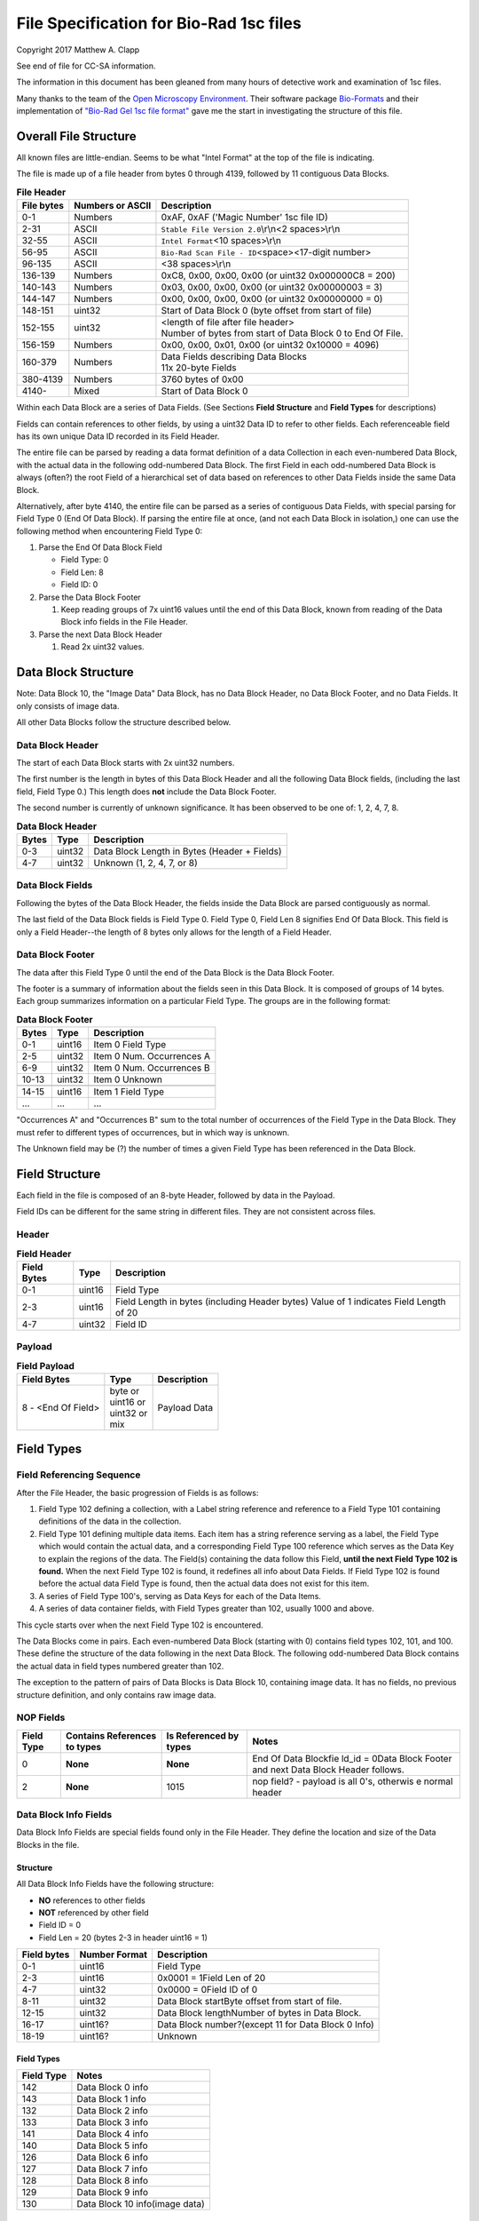 .. role:: raw-latex(raw)
   :format: latex
..

File Specification for Bio-Rad 1sc files
========================================

Copyright 2017 Matthew A. Clapp

See end of file for CC-SA information.

The information in this document has been gleaned from many hours of detective
work and examination of 1sc files.

Many thanks to the team of the `Open Microscopy
Environment <https://www.openmicroscopy.org/>`__. Their software package
`Bio-Formats <https://www.openmicroscopy.org/bio-formats/>`__ and their
implementation of `"Bio-Rad Gel 1sc file
format" <https://docs.openmicroscopy.org/bio-formats/5.6.0/formats/bio-rad-gel.html>`__
gave me the start in investigating the structure of this file.

Overall File Structure
----------------------

All known files are little-endian. Seems to be what "Intel Format" at the top
of the file is indicating.

The file is made up of a file header from bytes 0 through 4139, followed by 11
contiguous Data Blocks.

.. table:: **File Header**
   :widths: auto

   +------------+------------------+------------------------------------------+
   | File bytes | Numbers or ASCII | Description                              |
   +============+==================+==========================================+
   | 0-1        | Numbers          | 0xAF, 0xAF ('Magic Number' 1sc file ID)  |
   +------------+------------------+------------------------------------------+
   | 2-31       | ASCII            | ``Stable File Version 2.0``\ \\r\\n\     |
   |            |                  | <2 spaces>\\r\\n                         |
   +------------+------------------+------------------------------------------+
   | 32-55      | ASCII            | ``Intel Format``\ <10 spaces>\\r\\n      |
   +------------+------------------+------------------------------------------+
   | 56-95      | ASCII            | ``Bio-Rad Scan File - ID``\ <space>\     |
   |            |                  | <17-digit number>                        |
   +------------+------------------+------------------------------------------+
   | 96-135     | ASCII            | <38 spaces>\\r\\n                        |
   +------------+------------------+------------------------------------------+
   | 136-139    | Numbers          | 0xC8, 0x00, 0x00, 0x00                   |
   |            |                  | (or uint32 0x000000C8 = 200)             |
   +------------+------------------+------------------------------------------+
   | 140-143    | Numbers          | 0x03, 0x00, 0x00, 0x00                   |
   |            |                  | (or uint32 0x00000003 = 3)               |
   +------------+------------------+------------------------------------------+
   | 144-147    | Numbers          | 0x00, 0x00, 0x00, 0x00                   |
   |            |                  | (or uint32 0x00000000 = 0)               |
   +------------+------------------+------------------------------------------+
   | 148-151    | uint32           | Start of Data Block 0 (byte offset from  |
   |            |                  | start of file)                           |
   +------------+------------------+------------------------------------------+
   | 152-155    | uint32           | | <length of file after file header>     |
   |            |                  | | Number of bytes from start of Data     |
   |            |                  |   Block 0 to End Of File.                |
   +------------+------------------+------------------------------------------+
   | 156-159    | Numbers          | 0x00, 0x00, 0x01, 0x00                   |
   |            |                  | (or uint32 0x10000 = 4096)               |
   +------------+------------------+------------------------------------------+
   | 160-379    | Numbers          | | Data Fields describing Data Blocks     |
   |            |                  | | 11x 20-byte Fields                     |
   +------------+------------------+------------------------------------------+
   | 380-4139   | Numbers          | 3760 bytes of 0x00                       |
   +------------+------------------+------------------------------------------+
   | 4140-      | Mixed            | Start of Data Block 0                    |
   +------------+------------------+------------------------------------------+

Within each Data Block are a series of Data Fields. (See Sections **Field
Structure** and **Field Types** for descriptions)

Fields can contain references to other fields, by using a uint32 Data ID to
refer to other fields. Each referenceable field has its own unique Data ID
recorded in its Field Header.

The entire file can be parsed by reading a data format definition of a data
Collection in each even-numbered Data Block, with the actual data in the
following odd-numbered Data Block. The first Field in each odd-numbered Data
Block is always (often?) the root Field of a hierarchical set of data based on
references to other Data Fields inside the same Data Block.

Alternatively, after byte 4140, the entire file can be parsed as a series of
contiguous Data Fields, with special parsing for Field Type 0 (End Of Data
Block). If parsing the entire file at once, (and not each Data Block in
isolation,) one can use the following method when encountering Field Type 0:

1. Parse the End Of Data Block Field

   * Field Type: 0
   * Field Len: 8
   * Field ID: 0

2. Parse the Data Block Footer

   #. Keep reading groups of 7x uint16 values until the end of this Data Block,
      known from reading of the Data Block info fields in the File Header.

3. Parse the next Data Block Header

   #. Read 2x uint32 values.

Data Block Structure
--------------------

Note: Data Block 10, the "Image Data" Data Block, has no Data Block Header, no
Data Block Footer, and no Data Fields. It only consists of image data.

All other Data Blocks follow the structure described below.

Data Block Header
~~~~~~~~~~~~~~~~~

The start of each Data Block starts with 2x uint32 numbers.

The first number is the length in bytes of this Data Block Header and all the
following Data Block fields, (including the last field, Field Type 0.) This
length does **not** include the Data Block Footer.

The second number is currently of unknown significance. It has been observed to
be one of: 1, 2, 4, 7, 8.

.. table:: **Data Block Header**
   :widths: auto

   +---------+----------+------------------------------------------------+
   | Bytes   | Type     | Description                                    |
   +=========+==========+================================================+
   | 0-3     | uint32   | Data Block Length in Bytes (Header + Fields)   |
   +---------+----------+------------------------------------------------+
   | 4-7     | uint32   | Unknown (1, 2, 4, 7, or 8)                     |
   +---------+----------+------------------------------------------------+

Data Block Fields
~~~~~~~~~~~~~~~~~

Following the bytes of the Data Block Header, the fields inside the Data Block
are parsed contiguously as normal.

The last field of the Data Block fields is Field Type 0. Field Type 0, Field
Len 8 signifies End Of Data Block. This field is only a Field Header--the
length of 8 bytes only allows for the length of a Field Header.

Data Block Footer
~~~~~~~~~~~~~~~~~

The data after this Field Type 0 until the end of the Data Block is the Data
Block Footer.

The footer is a summary of information about the fields seen in this Data
Block. It is composed of groups of 14 bytes. Each group summarizes information
on a particular Field Type. The groups are in the following format:

.. table:: **Data Block Footer**
   :widths: auto

   +---------+----------+-----------------------------+
   | Bytes   | Type     | Description                 |
   +=========+==========+=============================+
   | 0-1     | uint16   | Item 0 Field Type           |
   +---------+----------+-----------------------------+
   | 2-5     | uint32   | Item 0 Num. Occurrences A   |
   +---------+----------+-----------------------------+
   | 6-9     | uint32   | Item 0 Num. Occurrences B   |
   +---------+----------+-----------------------------+
   | 10-13   | uint32   | Item 0 Unknown              |
   +---------+----------+-----------------------------+
   |         |          |                             |
   +---------+----------+-----------------------------+
   | 14-15   | uint16   | Item 1 Field Type           |
   +---------+----------+-----------------------------+
   | \...    | \...     | \...                        |
   +---------+----------+-----------------------------+

"Occurrences A" and "Occurrences B" sum to the total number of occurrences of
the Field Type in the Data Block. They must refer to different types of
occurrences, but in which way is unknown.

The Unknown field may be (?) the number of times a given Field Type has been
referenced in the Data Block.

Field Structure
---------------

Each field in the file is composed of an 8-byte Header, followed by data in the
Payload.

Field IDs can be different for the same string in different files. They are not
consistent across files.

Header
~~~~~~

.. table:: **Field Header**
   :widths: auto

   +----------+---------+-------------------------------------------+
   | Field    | Type    | Description                               |
   | Bytes    |         |                                           |
   +==========+=========+===========================================+
   | 0-1      | uint16  | Field Type                                |
   +----------+---------+-------------------------------------------+
   | 2-3      | uint16  | Field Length in bytes (including Header   |
   |          |         | bytes) Value of 1 indicates Field Length  |
   |          |         | of 20                                     |
   +----------+---------+-------------------------------------------+
   | 4-7      | uint32  | Field ID                                  |
   +----------+---------+-------------------------------------------+

Payload
~~~~~~~

.. table:: **Field Payload**
   :widths: auto

   +---------------------+----------------------------------+----------------+
   | Field Bytes         | Type                             | Description    |
   +=====================+==================================+================+
   | 8 - <End Of Field>  | | byte or                        | Payload Data   |
   |                     | | uint16 or                      |                |
   |                     | | uint32 or                      |                |
   |                     | | mix                            |                |
   +---------------------+----------------------------------+----------------+

Field Types
-----------

Field Referencing Sequence
~~~~~~~~~~~~~~~~~~~~~~~~~~

After the File Header, the basic progression of Fields is as follows:

#. Field Type 102 defining a collection, with a Label string reference and
   reference to a Field Type 101 containing definitions of the data in the
   collection.
#. Field Type 101 defining multiple data items. Each item has a string
   reference serving as a label, the Field Type which would contain the actual
   data, and a corresponding Field Type 100 reference which serves as the Data
   Key to explain the regions of the data. The Field(s) containing the data
   follow this Field, **until the next Field Type 102 is found.** When the next
   Field Type 102 is found, it redefines all info about Data Fields. If Field
   Type 102 is found before the actual data Field Type is found, then the
   actual data does not exist for this item.
#. A series of Field Type 100's, serving as Data Keys for each of the Data
   Items.
#. A series of data container fields, with Field Types greater than 102,
   usually 1000 and above.

This cycle starts over when the next Field Type 102 is encountered.

The Data Blocks come in pairs. Each even-numbered Data Block (starting with 0)
contains field types 102, 101, and 100. These define the structure of the data
following in the next Data Block. The following odd-numbered Data Block
contains the actual data in field types numbered greater than 102.

The exception to the pattern of pairs of Data Blocks is Data Block 10,
containing image data. It has no fields, no previous structure definition, and
only contains raw image data.

NOP Fields
~~~~~~~~~~

+----------------+---------------------------------+---------------------------+----------+
| Field Type     | Contains References to types    | Is Referenced by types    | Notes    |
+================+=================================+===========================+==========+
| 0              | **None**                        | **None**                  | End Of   |
|                |                                 |                           | Data     |
|                |                                 |                           | Blockfie |
|                |                                 |                           | ld\_id   |
|                |                                 |                           | = 0Data  |
|                |                                 |                           | Block    |
|                |                                 |                           | Footer   |
|                |                                 |                           | and next |
|                |                                 |                           | Data     |
|                |                                 |                           | Block    |
|                |                                 |                           | Header   |
|                |                                 |                           | follows. |
+----------------+---------------------------------+---------------------------+----------+
| 2              | **None**                        | 1015                      | nop      |
|                |                                 |                           | field? - |
|                |                                 |                           | payload  |
|                |                                 |                           | is all   |
|                |                                 |                           | 0's,     |
|                |                                 |                           | otherwis |
|                |                                 |                           | e        |
|                |                                 |                           | normal   |
|                |                                 |                           | header   |
+----------------+---------------------------------+---------------------------+----------+

Data Block Info Fields
~~~~~~~~~~~~~~~~~~~~~~

Data Block Info Fields are special fields found only in the File Header. They
define the location and size of the Data Blocks in the file.

Structure
^^^^^^^^^

All Data Block Info Fields have the following structure:

-  **NO** references to other fields
-  **NOT** referenced by other field
-  Field ID = 0
-  Field Len = 20 (bytes 2-3 in header uint16 = 1)

+---------------+-----------------+-------------------------------------------------------+
| Field bytes   | Number Format   | Description                                           |
+===============+=================+=======================================================+
| 0-1           | uint16          | Field Type                                            |
+---------------+-----------------+-------------------------------------------------------+
| 2-3           | uint16          | 0x0001 = 1Field Len of 20                             |
+---------------+-----------------+-------------------------------------------------------+
| 4-7           | uint32          | 0x0000 = 0Field ID of 0                               |
+---------------+-----------------+-------------------------------------------------------+
| 8-11          | uint32          | Data Block startByte offset from start of file.       |
+---------------+-----------------+-------------------------------------------------------+
| 12-15         | uint32          | Data Block lengthNumber of bytes in Data Block.       |
+---------------+-----------------+-------------------------------------------------------+
| 16-17         | uint16?         | Data Block number?(except 11 for Data Block 0 Info)   |
+---------------+-----------------+-------------------------------------------------------+
| 18-19         | uint16?         | Unknown                                               |
+---------------+-----------------+-------------------------------------------------------+

Field Types
^^^^^^^^^^^

+--------------+----------------------------------+
| Field Type   | Notes                            |
+==============+==================================+
| 142          | Data Block 0 info                |
+--------------+----------------------------------+
| 143          | Data Block 1 info                |
+--------------+----------------------------------+
| 132          | Data Block 2 info                |
+--------------+----------------------------------+
| 133          | Data Block 3 info                |
+--------------+----------------------------------+
| 141          | Data Block 4 info                |
+--------------+----------------------------------+
| 140          | Data Block 5 info                |
+--------------+----------------------------------+
| 126          | Data Block 6 info                |
+--------------+----------------------------------+
| 127          | Data Block 7 info                |
+--------------+----------------------------------+
| 128          | Data Block 8 info                |
+--------------+----------------------------------+
| 129          | Data Block 9 info                |
+--------------+----------------------------------+
| 130          | Data Block 10 info(image data)   |
+--------------+----------------------------------+

String Field
~~~~~~~~~~~~

+----------------+---------------------------------+---------------------------+----------+
| Field Type     | Contains References to types    | Is Referenced by types    | Notes    |
+================+=================================+===========================+==========+
| 16             | **None**                        | 100, 101, 102, 131, 1000  | Previous |
|                |                                 |                           | data     |
|                |                                 |                           | fields   |
|                |                                 |                           | referenc |
|                |                                 |                           | e        |
|                |                                 |                           | this via |
|                |                                 |                           | Field    |
|                |                                 |                           | IDNull-t |
|                |                                 |                           | erminate |
|                |                                 |                           | d        |
|                |                                 |                           | string.  |
|                |                                 |                           | (0x00 is |
|                |                                 |                           | always   |
|                |                                 |                           | last     |
|                |                                 |                           | byte of  |
|                |                                 |                           | payload) |
+----------------+---------------------------------+---------------------------+----------+

Data Description Fields
~~~~~~~~~~~~~~~~~~~~~~~

Data Description Fields Hierarchy
^^^^^^^^^^^^^^^^^^^^^^^^^^^^^^^^^

In even-numbered Data Blocks, Field Types 102, 101, 100, (and 16) reference
each other as follows:

::

    102 -> 101 -> 100 -> 16
        \-> 16 \-> 16

Field Type 102
^^^^^^^^^^^^^^

Data Collection definition. A **Root Field** of hierarchy.

+--------------+--------------------------------+--------------------------+
| Field Type   | Contains References to types   | Is Referenced by types   |
+==============+================================+==========================+
| 102          | 16, 101                        | **None**                 |
+--------------+--------------------------------+--------------------------+

+---------------+-----------------+--------------------------------------------+
| Field bytes   | Number Format   | Description                                |
+===============+=================+============================================+
| 8-9           | uint16          | Unknown0                                   |
+---------------+-----------------+--------------------------------------------+
| 10-11         | uint16          | Unknown1                                   |
+---------------+-----------------+--------------------------------------------+
| 12-13         | uint16          | Unknown2 (1000)                            |
+---------------+-----------------+--------------------------------------------+
| 14-15         | uint16          | Items in Collection                        |
+---------------+-----------------+--------------------------------------------+
| 16-19         | uint32          | Collection: Reference to Field Type 101    |
+---------------+-----------------+--------------------------------------------+
| 20-23         | uint32          | Label: Reference to Field Type 16 string   |
+---------------+-----------------+--------------------------------------------+

Field Type 101
^^^^^^^^^^^^^^

Data Item definitions.

Every 20 bytes defines a data item (one following data container Field Type)
until end of field.

+--------------+--------------------------------+--------------------------+
| Field Type   | Contains References to types   | Is Referenced by types   |
+==============+================================+==========================+
| 101          | 16, 100                        | 102                      |
+--------------+--------------------------------+--------------------------+

+---------------+-----------------+---------------------------------------------------+
| Field bytes   | Number Format   | Description                                       |
+===============+=================+===================================================+
| 8-9           | uint16          | Item 0 Field Type containing data                 |
+---------------+-----------------+---------------------------------------------------+
| 10-11         | uint16          | Item 0 Unknown0 (4,5,6,7,16,20,21,22,23)          |
+---------------+-----------------+---------------------------------------------------+
| 12-13         | uint16          | Item 0 Unknown1 (1000)                            |
+---------------+-----------------+---------------------------------------------------+
| 14-15         | uint16          | Item 0 Number of regions in data.                 |
+---------------+-----------------+---------------------------------------------------+
| 16-19         | uint32          | Item 0 Data Key: Reference to Field Type 100      |
+---------------+-----------------+---------------------------------------------------+
| 20-23         | uint16          | Item 0 Total bytes in data.                       |
+---------------+-----------------+---------------------------------------------------+
| 24-27         | uint32          | Item 0 Label: Reference to Field Type 16 string   |
+---------------+-----------------+---------------------------------------------------+
| .             |                 |                                                   |
+---------------+-----------------+---------------------------------------------------+
| 28-31         | uint16          | Item 1 Field Type containing data                 |
+---------------+-----------------+---------------------------------------------------+
| ...           | ...             | ...                                               |
+---------------+-----------------+---------------------------------------------------+

Field Type 100
^^^^^^^^^^^^^^

Data Key explaining each Data Item in a collection.

Every 36 bytes is a data region definition, starting at beginning of Field
Payload, until end of field. Field ID references are to String Fields later in
file.

Num Words, Pointer Byte Offset, and Word Size refer to the payload of a future
data container Field Type tied to this key in a Data Item definition in Field
Type 101.

It is possible for total bytes in a payload of a corresponding data container
field to be a multiple of the bytes defined by this Field Type 100. In this
case, the regions defined here would be repeated when parsing the data
container field.

+--------------+--------------------------------+--------------------------+
| Field Type   | Contains References to types   | Is Referenced by types   |
+==============+================================+==========================+
| 100          | 16                             | 101                      |
+--------------+--------------------------------+--------------------------+

+---------------+-----------------+--------------------------------------------------------------+
| Field bytes   | Number Format   | Description                                                  |
+===============+=================+==============================================================+
| 8-9           | uint16          | Region 0 Data Type                                           |
+---------------+-----------------+--------------------------------------------------------------+
| 10-11         | uint32          | Region 0 Index                                               |
+---------------+-----------------+--------------------------------------------------------------+
| 12-15         | uint32          | Region 0 Num Words                                           |
+---------------+-----------------+--------------------------------------------------------------+
| 16-19         | uint32          | Region 0 Pointer Byte Offset                                 |
+---------------+-----------------+--------------------------------------------------------------+
| 20-23         | uint32          | Region 0 Label: Reference to Field Type 16 string            |
+---------------+-----------------+--------------------------------------------------------------+
| 24-27         | uint16          | Region 0 Unknown1                                            |
+---------------+-----------------+--------------------------------------------------------------+
| 28-31         | uint32          | Region 0 Word Size (bytes) **[1]**                           |
+---------------+-----------------+--------------------------------------------------------------+
| 32-33         | uint16          | Region 0 Unknown2                                            |
+---------------+-----------------+--------------------------------------------------------------+
| 34-35         | uint16          | Region 0 Field Type pointed to (if Data Type is reference)   |
+---------------+-----------------+--------------------------------------------------------------+
| 36-39         | uint16          | Region 0 Unknown4a, 4b (ref.-related)                        |
+---------------+-----------------+--------------------------------------------------------------+
| 40-43         | uint16          | Region 0 Unknown5a, 5b (ref.-related)                        |
+---------------+-----------------+--------------------------------------------------------------+
| .             |                 |                                                              |
+---------------+-----------------+--------------------------------------------------------------+
| 44-47         | uint16          | Region 1 Unknown0                                            |
+---------------+-----------------+--------------------------------------------------------------+
| ...           | ...             | ...                                                          |
+---------------+-----------------+--------------------------------------------------------------+

Notes:

**[1]** Frustratingly, it appears that in some files for unknown reasons, the
Region Word Size sub-field can be 0 for all/most/some regions. In this case
word size must be deduced from the Data Type sub-field.

Data Type can be one of the following:

+------------------+--------------------+---------------------+
| Data Type code   | Description        | Word Size (bytes)   |
+==================+====================+=====================+
| 1                | byte               | 1                   |
+------------------+--------------------+---------------------+
| 2                | byte / ASCII       | 1                   |
+------------------+--------------------+---------------------+
| 3                | u?int16            | 2                   |
+------------------+--------------------+---------------------+
| 4                | u?int16            | 2                   |
+------------------+--------------------+---------------------+
| 5                | u?int32            | 4                   |
+------------------+--------------------+---------------------+
| 6                | u?int32            | 4                   |
+------------------+--------------------+---------------------+
| 7                | u?int64            | 8                   |
+------------------+--------------------+---------------------+
| 9                | u?int32            | 4                   |
+------------------+--------------------+---------------------+
| 10               | double (float)     | 8                   |
+------------------+--------------------+---------------------+
| 15               | uint32 Reference   | 4                   |
+------------------+--------------------+---------------------+
| 17               | uint32 Reference   | 4                   |
+------------------+--------------------+---------------------+
| 21               | u?int32            | 4                   |
+------------------+--------------------+---------------------+
| .                |                    |
+------------------+--------------------+---------------------+
| > 21             | ???                | ???                 |
+------------------+--------------------+---------------------+

Data Container Fields
~~~~~~~~~~~~~~~~~~~~~

Data container fields have Field Types greater than 102. (Note: this may not
strictly be true. (?) To be sure treat any Data Field in odd-numbered Data
Blocks as data container fields.)

Each of these contains data, the format of which is determined by the last
Field Type 100 that is paired with them by an item in Field Type 101.

Field Types of data container fields are often but not limited to: 131, 1000,
many numbers greater than 1000.

Part of the data format of data container fields may include references to
other field IDs, allowing a hierarchical structure of data container fields. If
a region Data Type indicates a Reference, but the actual data is 0, then the
region contains no data and should be ignored.

List of Data Blocks
-------------------

Data Block 0
~~~~~~~~~~~~

Defines the data format for Collection "Overlay Header".

Field Types: 16, 100, 101, 102

Possible Data Items and their Regions:

-  OverlaySave

   -  eType
   -  color
   -  where
   -  parentIndex
   -  start
   -  end
   -  startArrow
   -  endArrow
   -  rotationAngle
   -  orientation
   -  runs
   -  alignment
   -  bkgColor
   -  bTransparentBkg
   -  volumeDataPtr
   -  lassoPtr

-  OverImgloc

   -  x
   -  y

-  OverImgbox

   -  first
   -  last

-  OverlaySaveArray

   -  array
   -  avail
   -  used
   -  regressionType

-  OverTextRun

   -  string
   -  font
   -  fontFace
   -  fontSize
   -  color
   -  scriptStyle
   -  isBold
   -  isItalic
   -  isUnderlined

-  OverTextRunArray

   -  array
   -  avail
   -  used

-  OverVolumeData

   -  sumTotal
   -  sumBorders
   -  numPixels
   -  numPixelsBorders
   -  minPixelValue
   -  maxPixelValue
   -  stdDeviation
   -  concentration
   -  type
   -  hasUserLabel
   -  string
   -  overlaySavePtr

-  OverLasso

   -  start
   -  bounds
   -  nsteps
   -  swused
   -  swavail
   -  steps
   -  integden
   -  pixcnt
   -  maxpix
   -  minpix

Data Block 1
~~~~~~~~~~~~

Actual data for Collection "Overlay Header". See Data Block 0 for details on
possible types of data.

Data Block 2
~~~~~~~~~~~~

Defines the data format for Collection "Q1 Description".

Field Types: 16, 100, 101, 102

Possible Data Items and their Regions:

-  Gel

   -  file\_ver
   -  stripe
   -  notes
   -  nt\_used
   -  nt\_avail
   -  stdname
   -  stdunits
   -  stdtype
   -  blotrows
   -  blotcols
   -  smplwidth
   -  bkgden
   -  bkgtype
   -  calcflags
   -  nbacklog
   -  backlog
   -  tdisp\_md
   -  lbkg\_md
   -  lbkg\_disk
   -  lbkg\_window
   -  sensitivity
   -  min\_peak
   -  noise\_filter
   -  shoulder\_sens
   -  size\_scale
   -  normalize
   -  use\_bandlimit
   -  shadow
   -  lbkg\_flags
   -  bandlimit
   -  tolerance
   -  match\_flags
   -  qcused
   -  qcavail
   -  calcurves
   -  qtyunits
   -  vntr\_ambig
   -  flank
   -  repeat
   -  vntr\_flags
   -  sim\_flags
   -  sim\_tolerance
   -  sim\_required
   -  asl\_used
   -  asl\_avail
   -  as\_links
   -  allele\_set\_code
   -  db\_name
   -  db\_path
   -  db\_filename
   -  db\_id
   -  mod\_time
   -  taglist
   -  db\_gelnum
   -  db\_unit
   -  mobilmap
   -  db\_update
   -  db\_type
   -  adb\_gelnum
   -  adb\_unit
   -  adb\_taglist
   -  flags
   -  bstyle
   -  difdsp
   -  lanes
   -  lnused
   -  lnavail
   -  nxties
   -  nyties
   -  nties
   -  ties

-  Stripe

   -  dens
   -  denused
   -  denavail
   -  bkgbox
   -  minimum
   -  average
   -  maximum

-  Lane

   -  name
   -  nyties
   -  crossings
   -  segtrace
   -  segused
   -  segavail
   -  bands
   -  bandused
   -  bandavail
   -  gpk
   -  gaussused
   -  gaussavail
   -  dentrace
   -  stdlanenum
   -  right\_stdlanenum
   -  right\_frac
   -  smplwidth
   -  lanenum
   -  flags
   -  calcflags
   -  sumden
   -  sumd\_bands
   -  lbkg\_disk
   -  lbkg\_window
   -  lbkg\_flags
   -  dtparm
   -  db\_sample
   -  db\_band\_set
   -  db\_standard
   -  dmt\_used
   -  dmt\_avail
   -  db\_mobil
   -  db\_bset\_flags
   -  adb\_band\_set
   -  adb\_sample
   -  lbkg\_md

-  Lane Pointer

   -  lane pointer

-  Trace

   -  dvused
   -  dvavail
   -  dvals
   -  srcstrace
   -  navg
   -  min
   -  max
   -  avg
   -  bkdvals
   -  gaussdvused
   -  gaussdvavail
   -  gaussdvals

-  Tdiag

   -  diag
   -  xaxis
   -  yaxis
   -  data
   -  srctrace
   -  dsttrace
   -  lanenum
   -  datawidth
   -  firstden
   -  max

-  Band

   -  name
   -  sumden
   -  rf
   -  stdval
   -  quality
   -  norm\_den
   -  calnum
   -  qty
   -  this
   -  first
   -  peak
   -  last
   -  maxpix
   -  minpix
   -  lasso
   -  db\_btp\_code
   -  db\_btp\_flags
   -  adb\_btp\_code
   -  adb\_btp\_flags
   -  stdsource
   -  flags
   -  qtysource

-  Band Pointer

   -  band pointer

-  Lasso

   -  start
   -  bounds
   -  nsteps
   -  swused
   -  swavail
   -  steps
   -  integden
   -  pixcnt
   -  maxpix
   -  minpix

-  Band Link

   -  lanenum
   -  Bandnum

-  Imgloc

   -  x
   -  y

-  Imgbox

   -  first
   -  last

-  Band Pointer

   -  unowned band pointer

-  Calcurve

   -  name
   -  desc
   -  from
   -  cbused
   -  cbavail
   -  calbands
   -  ninterp
   -  intps
   -  slope
   -  intercept
   -  corr\_coef
   -  calnum
   -  mcode
   -  model
   -  extrapolate
   -  status
   -  type
   -  named

-  Calcurve Pointer

   -  calcurve pointer

-  Calband

   -  band
   -  measure
   -  qty
   -  reldev
   -  dilution
   -  dilution\_txt
   -  qtysource
   -  relstat

-  Calintp

   -  measure
   -  qty

-  Crosstie

   -  left
   -  ax

-  Crdloc

   -  x
   -  y

-  Stretcloc

   -  a
   -  r

-  MobilTie

   -  rf
   -  mobility
   -  bst\_idx
   -  btp\_code

-  AlleleSetLink

   -  name
   -  id\_safety
   -  allele\_set
   -  als\_item

-  UserDetect

   -  sensitivity
   -  min\_peak
   -  noise\_filter
   -  shoulder\_sens
   -  size\_scale
   -  normalize
   -  use\_bandlimit
   -  shadow
   -  bandlimit

-  BackLog

   -  type
   -  minden
   -  maxden

-  Note

   -  head
   -  tail
   -  text\_start
   -  text
   -  flags

-  tag

   -  pr\_code
   -  vl\_code

-  taglist

   -  used
   -  avail
   -  tags

-  StandardTie

   -  std
   -  mobility

-  MobilMap

   -  lanenum
   -  used
   -  stdties

-  DifDsp Layout

   -  mode
   -  ratio
   -  differ

-  GaussPeak

   -  center
   -  sigma
   -  height
   -  gauerr
   -  lolim
   -  hilim

-  GaussPeak Pointer

   -  gspk pointer

Data Block 3
~~~~~~~~~~~~

Actual data for Collection "Q1 Description". See Data Block 2 for details on
possible types of data.

Data Block 4
~~~~~~~~~~~~

Defines the data format for Collection "DDB Description".

Field Types: 16, 100, 101, 102

Possible Data Items and their Regions:

-  tag

   -  pr\_code
   -  vl\_code

-  taglist

   -  used
   -  avail
   -  tags

-  tag\_value

   -  references
   -  decode

-  tagdef

   -  prompt
   -  references
   -  used
   -  avail
   -  values

-  tagdef\_list

   -  used
   -  avail
   -  tagdefs

-  band

   -  quality
   -  std\_value
   -  norm\_den
   -  btp\_code
   -  flags
   -  peak

-  lane

   -  bands\_used
   -  bands\_avail
   -  bands
   -  sample\_code
   -  bst\_code
   -  flags
   -  dentrace
   -  dmt\_used
   -  dmt\_avail
   -  db\_mobil

-  gel

   -  path
   -  filename
   -  id
   -  name
   -  description
   -  cre\_time
   -  mod\_time
   -  update
   -  lanes\_used
   -  lanes\_avail
   -  lanes
   -  taglist
   -  mobilmap
   -  lanewidth
   -  detection
   -  unit
   -  gidx
   -  stdtype
   -  lbkg\_md
   -  lbkg\_disk
   -  lbkg\_status
   -  layout

-  gel pointer

   -  gel pointer

-  sample

   -  name
   -  cre\_time
   -  description
   -  taglist
   -  idx\_used
   -  idx\_avail
   -  indices
   -  flags

-  sample pointer

   -  sample pointer

-  band\_type

   -  name
   -  btp\_code
   -  index
   -  gidx
   -  lanenum
   -  low\_std
   -  ideal\_std
   -  high\_std
   -  low\_sf
   -  ideal\_sf
   -  high\_sf

-  band set

   -  name
   -  cre\_time
   -  mod\_time
   -  idx\_used
   -  idx\_avail
   -  index
   -  comment
   -  id
   -  tolerance
   -  bst\_idx
   -  bt\_used
   -  bt\_avail
   -  bt\_valid
   -  band\_types
   -  taglist
   -  tagdefs
   -  unit
   -  norm\_btp\_code
   -  gidx
   -  lanenum
   -  method
   -  modified
   -  code\_style
   -  display\_names
   -  report\_names
   -  type
   -  unit\_change
   -  model\_vers

-  band set pointer

   -  band set pointer

-  base

   -  name
   -  description
   -  cre\_time
   -  mod\_time
   -  id
   -  pathname
   -  gels\_used
   -  gels\_avail
   -  gels
   -  gel\_sorting
   -  gel\_sort\_tag
   -  gel\_count
   -  gtpl\_used
   -  gtpl\_avail
   -  gtpl\_count
   -  gel\_templates
   -  smpl\_used
   -  smpl\_avail
   -  samples
   -  sample\_sorting
   -  sample\_count
   -  bst\_used
   -  bst\_avail
   -  band\_sets
   -  bst\_sorting
   -  bst\_count
   -  srch\_used
   -  srch\_avail
   -  srch\_count
   -  searches
   -  tagdef\_list
   -  layouts
   -  units\_used
   -  units\_avail
   -  units
   -  pop\_used
   -  pop\_avail
   -  pop\_count
   -  pop\_links
   -  seg\_map
   -  db\_type

-  layouts

   -  sum
   -  gel\_list
   -  sample\_detail
   -  sample\_list
   -  gel\_detail
   -  bset
   -  srch
   -  odrep
   -  dbp
   -  difdsp
   -  detect

-  gel\_list\_layout

   -  sel\_name
   -  sel\_date\_from
   -  sel\_date\_to
   -  sel\_tag1
   -  sel\_tag2
   -  sort\_by
   -  lst\_pr\_code
   -  dbpos

-  sample\_detail\_layout

   -  tagdefs
   -  dbpos

-  sample\_list\_layout

   -  sel\_tagdef1
   -  sel\_tagdef2
   -  lst\_tagdef1
   -  lst\_tagdef2
   -  sort\_by
   -  dbpos

-  geldet\_layout

   -  gel\_tagdef1
   -  gel\_tagdef2
   -  sample\_tagdef1
   -  sample\_tagdef2
   -  sort\_by
   -  flags
   -  dbpos

-  bset\_layout

   -  unit
   -  tagdefs
   -  default\_bset
   -  lg\_dbpos
   -  sm\_dbpos

-  unit

   -  longname
   -  shortname
   -  unitname
   -  interp
   -  order
   -  flags

-  unit pointer

   -  unit pointer

-  reference lane

   -  gidx
   -  lanenum
   -  bst\_idx

-  search

   -  name
   -  smplname
   -  date\_from
   -  date\_to
   -  taglist
   -  tagdefs
   -  match
   -  ref\_smpl
   -  match\_percent
   -  nlanes
   -  ref\_lanes
   -  srchnum
   -  search\_by
   -  compare
   -  sim\_method
   -  weighting
   -  edited
   -  include
   -  useGaussModelsIfPresent

-  search pointer

   -  search pointer

-  search layout

   -  match\_percent
   -  srchnum
   -  tagdefs
   -  sim\_method
   -  include
   -  weighting
   -  dbpos

-  lane index

   -  gidx
   -  lanenum
   -  bst\_idx

-  pop link

   -  name
   -  plidx
   -  dir\_block
   -  data\_block

-  pop link pointer

   -  poplink pointer

-  segment map

   -  first
   -  nsegs
   -  segs

-  dbp\_pr\_coldata\_fields

   -  type
   -  value

-  pr layout

   -  ref\_lnum
   -  cols\_used
   -  coldata
   -  flags
   -  font

-  sum layout

   -  style
   -  lg\_dbpos
   -  sm\_dbpos

-  imgloc

   -  x
   -  y

-  imgres

   -  x
   -  y

-  ddb position

   -  loc
   -  size
   -  flags

-  dbp ptree layout

   -  dp\_pos
   -  method

-  dbp pca layout

   -  dp\_pos

-  dbp popfrm layout

   -  dp\_pos

-  dbp layouts

   -  popfrm
   -  pr
   -  ptree
   -  pca
   -  irp

-  irp layout

   -  cols\_used
   -  coldata
   -  ref
   -  order
   -  active
   -  style
   -  pg\_layout
   -  show\_btypes
   -  ruler
   -  ref\_lnum

-  odrep layout

   -  od\_types

-  mobilmap

   -  lanenum
   -  used
   -  stdties

-  standardtie

   -  std
   -  mobility

-  DifDsp Layout

   -  mode
   -  ratio
   -  differ

-  detect layout

   -  userdet
   -  screenloc
   -  lane\_width
   -  manual
   -  style
   -  valid

-  userdetect

   -  sensitivity
   -  min\_peak
   -  noise\_filter
   -  shoulder\_sens
   -  size\_scale
   -  normalize
   -  use\_bandlimit
   -  shadow
   -  bandlimit

-  dentrace

   -  dvused
   -  dvavail
   -  dvals
   -  srctrace
   -  navg
   -  min
   -  max
   -  avg
   -  bkdvals
   -  gaussdvused
   -  gaussdvavail
   -  gaussdvals
   -  gaussmax
   -  gaussmin

-  imgbox

   -  first
   -  last

-  db\_mobil.

   -  rf
   -  mobility
   -  bst\_idx
   -  btp\_code

Data Block 5
~~~~~~~~~~~~

Actual data for Collection "DDB Description". See Data Block 4 for details on
possible types of data.

Data Block 6
~~~~~~~~~~~~

Defines the data format for Collection "Audit Trail".

Field Types: 16, 100, 101, 102

Possible Data Items and their Regions:

-  AuditTrail

   -  m\_entries
   -  m\_userPool
   -  m\_descPool
   -  m\_appPool

-  AuditTrailEntry

   -  m\_time
   -  m\_user
   -  m\_description
   -  m\_details
   -  m\_detailX1
   -  m\_detailY1
   -  m\_detailX2
   -  m\_detailY2
   -  m\_version
   -  m\_comment
   -  m\_filter
   -  m\_locked

-  AuditTrailEntryPtr

   -  AuditTrailEntryPtr

-  AuditTrailEntryPtrVector

   -  m\_mmvectorList
   -  m\_mmvectorUsed
   -  m\_mmvectorAvail

-  AuditTrailStringPool

   -  m\_pool

-  AuditTrailStringVector

   -  m\_mmvectorList
   -  m\_mmvectorUsed
   -  m\_mmvectorAvail

-  Imgloc

   -  x
   -  y

-  Imgres

   -  x
   -  y

-  Imgbox

   -  first
   -  last

-  Crdloc

   -  x
   -  y

-  Crdres

   -  x
   -  y

-  Crdbox

   -  first
   -  last

-  Crdscale

   -  x
   -  y

-  ImgState

   -  mincon
   -  maxcon
   -  in
   -  out
   -  low\_frac
   -  high\_frac
   -  state
   -  gamma
   -  aspect

-  Savemap

   -  center
   -  scale

-  CRealPoint

   -  m\_x
   -  m\_y

-  CRealSize

   -  m\_width
   -  m\_height

-  CRealDistance

   -  m\_x
   -  m\_y

-  CRealLine

   -  m\_start
   -  m\_end

-  CRealRect

   -  m\_top
   -  m\_left
   -  m\_right
   -  m\_bottom

-  CImagePoint

   -  m\_x
   -  m\_y

-  CImageSize

   -  m\_width
   -  m\_height

-  CImageDistance

   -  m\_x
   -  m\_y

-  CImageLine

   -  m\_start
   -  m\_end

-  CImageRect

   -  m\_top
   -  m\_left
   -  m\_right
   -  m\_bottom

-  CWindowPoint

   -  m\_x
   -  m\_y

-  CWindowSize

   -  m\_width
   -  m\_height

-  CWindowDistance

   -  m\_x
   -  m\_y

-  CWindowLine

   -  m\_start
   -  m\_end

-  CWindowRect

   -  m\_top
   -  m\_left
   -  m\_right
   -  m\_bottom

-  sm\_string

   -  m\_buffer
   -  m\_length

-  mm\_string

   -  m\_buffer
   -  m\_length

Data Block 7
~~~~~~~~~~~~

Actual data for Collection "Audit Trail". See Data Block 6 for details on
possible types of data.

Data Block 8
~~~~~~~~~~~~

Defines the data format for Collection "Scan Header".

Field Types: 16, 100, 101, 102

Possible Data Items and their Regions:

-  SCN

   -  filevers
   -  creation\_date
   -  last\_use\_date
   -  user\_id
   -  prog\_name
   -  scanner
   -  old\_description
   -  old\_comment
   -  desc
   -  pH\_orient
   -  Mr\_orient
   -  nxpix
   -  nypix
   -  data\_fmt
   -  bytes\_per\_pix
   -  endian
   -  max\_OD
   -  pix\_at\_max\_OD
   -  img\_size\_x
   -  img\_size\_y
   -  min\_pix
   -  max\_pix
   -  mean\_pix
   -  data\_ceiling
   -  data\_floor
   -  cal
   -  formula
   -  imgstate
   -  qinf
   -  params
   -  history
   -  color
   -  light\_mode
   -  size\_mode
   -  norm\_pix
   -  bkgd\_pix
   -  faint\_loc
   -  small\_loc
   -  large\_box
   -  bkgd\_box
   -  dtct\_parm\_name
   -  m\_id32
   -  m\_scnId
   -  m\_imagePK

-  ScnCalibInfo

   -  calfmt
   -  dettyp
   -  isotop
   -  gel\_run\_date
   -  cnts\_loaded
   -  xpo\_start\_date
   -  xpo\_length

-  ScnFormula

   -  type
   -  units
   -  c\_pro
   -  c\_exp

-  ScnImgloc

   -  x
   -  y

-  ScnImgbox

   -  first
   -  last

-  ScnImgState

   -  mincon
   -  maxcon
   -  in
   -  out
   -  low\_frac
   -  high\_frac
   -  state
   -  gamma
   -  aspect

-  ScnQtyInfo

   -  qty\_range
   -  qty\_units
   -  blackIsZero
   -  scanner\_maxpix
   -  scanner\_units
   -  scanner\_bias
   -  scanner\_maxqty
   -  calstep\_count
   -  calstep\_raw
   -  calstep\_qty
   -  calstep\_qty\_offset
   -  gray\_response\_data
   -  gray\_response\_len
   -  gray\_response\_factor

-  ScnCrdloc

   -  x
   -  y

-  ScnCrdres

   -  x
   -  y

-  ScnCrdbox

   -  first
   -  last

-  ScnParams

   -  resolution
   -  scan\_area
   -  exposure\_time
   -  ref\_bkg\_time
   -  gain\_setting
   -  light\_mode
   -  color
   -  intf\_type
   -  size\_mode
   -  imaging\_mode
   -  filter\_name1
   -  filter\_name2
   -  filter\_name3
   -  filter\_name4
   -  filter\_name5
   -  filter\_id1
   -  filter\_id2
   -  filter\_id3
   -  filter\_id4
   -  filter\_id5
   -  laser\_name1
   -  laser\_name2
   -  laser\_name3
   -  laser\_name4
   -  laser\_name5
   -  laser\_id1
   -  laser\_id2
   -  laser\_id3
   -  laser\_id4
   -  laser\_id5
   -  pmt\_voltage
   -  dark\_type
   -  live\_count
   -  app\_name
   -  flat\_field

-  GrayResponseData

   -  GR\_Data

Data Block 9
~~~~~~~~~~~~

Actual data for Collection "Scan Header". See Data Block 8 for details on
possible types of data.

Data Block 10
~~~~~~~~~~~~~

Only image data, no fields

Image data in this block is only pixel data, organized starting from
bottom-left of image to upper-right. The first bytes of this data define the
pixels of the bottom row, from left to right. The next bytes are the
second-to-bottom row from left to right, etc.

All known images are little-endian, 16-bit grayscale. Although the metadata may
define another format. (See e.g. 'Scan Header' -> 'SCN' -> {'endian',
'bytes\_per\_pix', 'data\_fmt' })

--------------

 File Specification for Bio-Rad 1sc Files by Matthew A. Clapp is licensed under
a Creative Commons Attribution-ShareAlike 4.0 International License.

